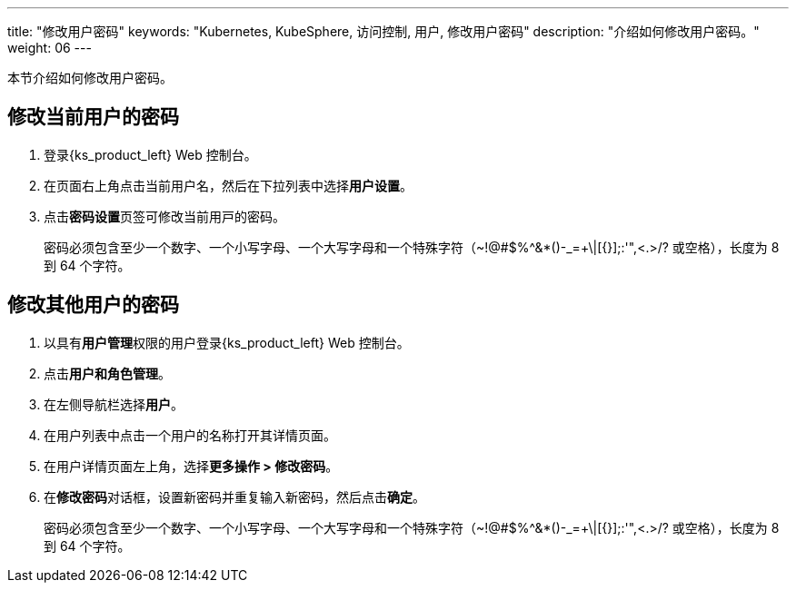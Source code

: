 ---
title: "修改用户密码"
keywords: "Kubernetes, KubeSphere, 访问控制, 用户, 修改用户密码"
description: "介绍如何修改用户密码。"
weight: 06
---

:ks_menu: **用户和角色管理**
:ks_navigation: **用户**
:ks_permission: **用户管理**


本节介绍如何修改用户密码。

== 修改当前用户的密码

. 登录{ks_product_left} Web 控制台。

. 在页面右上角点击当前用户名，然后在下拉列表中选择**用户设置**。

. 点击**密码设置**⻚签可修改当前⽤⼾的密码。
+
密码必须包含至少一个数字、一个小写字母、一个大写字母和一个特殊字符（~!@#$%^&*()-_=+\|[{}];:'",<.>/? 或空格），长度为 8 到 64 个字符。

== 修改其他用户的密码

. 以具有pass:a,q[{ks_permission}]权限的用户登录{ks_product_left} Web 控制台。
. 点击pass:a,q[{ks_menu}]。
. 在左侧导航栏选择**用户**。
. 在用户列表中点击一个用户的名称打开其详情页面。
. 在用户详情页面左上角，选择**更多操作 > 修改密码**。
. 在**修改密码**对话框，设置新密码并重复输入新密码，然后点击**确定**。
+
密码必须包含至少一个数字、一个小写字母、一个大写字母和一个特殊字符（~!@#$%^&*()-_=+\|[{}];:'",<.>/? 或空格），长度为 8 到 64 个字符。
